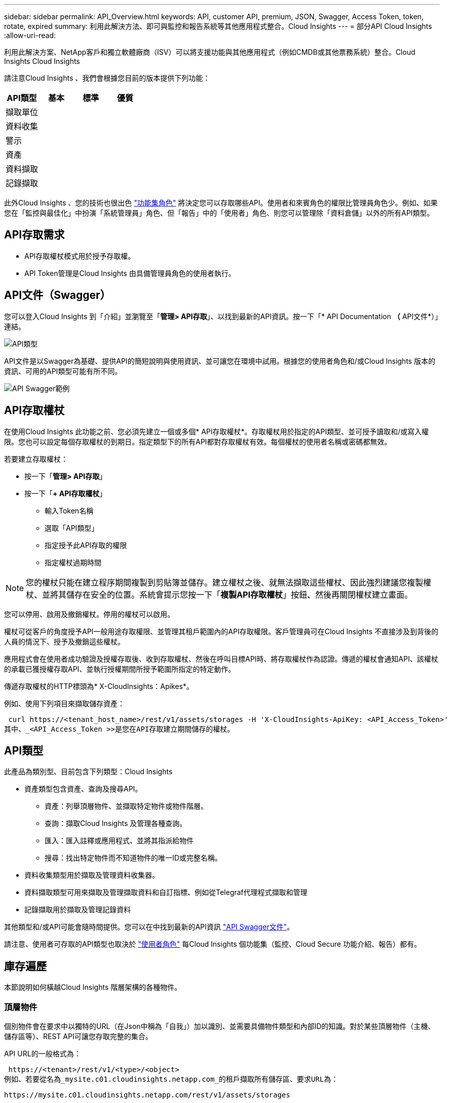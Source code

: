 ---
sidebar: sidebar 
permalink: API_Overview.html 
keywords: API, customer API, premium, JSON, Swagger, Access Token, token, rotate, expired 
summary: 利用此解決方法、即可與監控和報告系統等其他應用程式整合。Cloud Insights 
---
= 部分API Cloud Insights
:allow-uri-read: 


[role="lead"]
利用此解決方案、NetApp客戶和獨立軟體廠商（ISV）可以將支援功能與其他應用程式（例如CMDB或其他票務系統）整合。Cloud Insights Cloud Insights

請注意Cloud Insights 、我們會根據您目前的版本提供下列功能：

[cols="<,^s,^s,^s"]
|===
| API類型 | 基本 | 標準 | 優質 


| 擷取單位 | image:SmallCheckMark.png[""] | image:SmallCheckMark.png[""] | image:SmallCheckMark.png[""] 


| 資料收集 | image:SmallCheckMark.png[""] | image:SmallCheckMark.png[""] | image:SmallCheckMark.png[""] 


| 警示 |  | image:SmallCheckMark.png[""] | image:SmallCheckMark.png[""] 


| 資產 |  | image:SmallCheckMark.png[""] | image:SmallCheckMark.png[""] 


| 資料擷取 |  | image:SmallCheckMark.png[""] | image:SmallCheckMark.png[""] 


| 記錄擷取 |  | image:SmallCheckMark.png[""] | image:SmallCheckMark.png[""] 
|===
此外Cloud Insights 、您的技術也很出色 link:https://docs.netapp.com/us-en/cloudinsights/concept_user_roles.html#permission-levels["功能集角色"] 將決定您可以存取哪些API。使用者和來賓角色的權限比管理員角色少。例如、如果您在「監控與最佳化」中扮演「系統管理員」角色、但「報告」中的「使用者」角色、則您可以管理除「資料倉儲」以外的所有API類型。



== API存取需求

* API存取權杖模式用於授予存取權。
* API Token管理是Cloud Insights 由具備管理員角色的使用者執行。




== API文件（Swagger）

您可以登入Cloud Insights 到「介紹」並瀏覽至「*管理> API存取*」、以找到最新的API資訊。按一下「* API Documentation *（* API文件*）」連結。

image:API_Swagger_Types.png["API類型"]

API文件是以Swagger為基礎、提供API的簡短說明與使用資訊、並可讓您在環境中試用。根據您的使用者角色和/或Cloud Insights 版本的資訊、可用的API類型可能有所不同。

image:API_Swagger_Example.png["API Swagger範例"]



== API存取權杖

在使用Cloud Insights 此功能之前、您必須先建立一個或多個* API存取權杖*。存取權杖用於指定的API類型、並可授予讀取和/或寫入權限。您也可以設定每個存取權杖的到期日。指定類型下的所有API都對存取權杖有效。每個權杖的使用者名稱或密碼都無效。

若要建立存取權杖：

* 按一下「*管理> API存取*」
* 按一下「*+ API存取權杖*」
+
** 輸入Token名稱
** 選取「API類型」
** 指定授予此API存取的權限
** 指定權杖過期時間





NOTE: 您的權杖只能在建立程序期間複製到剪貼簿並儲存。建立權杖之後、就無法擷取這些權杖、因此強烈建議您複製權杖、並將其儲存在安全的位置。系統會提示您按一下「*複製API存取權杖*」按鈕、然後再關閉權杖建立畫面。

您可以停用、啟用及撤銷權杖。停用的權杖可以啟用。

權杖可從客戶的角度授予API一般用途存取權限、並管理其租戶範圍內的API存取權限。客戶管理員可在Cloud Insights 不直接涉及到背後的人員的情況下、授予及撤銷這些權杖。

應用程式會在使用者成功驗證及授權存取後、收到存取權杖、然後在呼叫目標API時、將存取權杖作為認證。傳遞的權杖會通知API、該權杖的承載已獲授權存取API、並執行授權期間所授予範圍所指定的特定動作。

傳遞存取權杖的HTTP標頭為* X-CloudInsights：Apikes*。

例如、使用下列項目來擷取儲存資產：

 curl https://<tenant_host_name>/rest/v1/assets/storages -H 'X-CloudInsights-ApiKey: <API_Access_Token>'
其中、_<API_Access_Token >>是您在API存取建立期間儲存的權杖。



== API類型

此產品為類別型、目前包含下列類型：Cloud Insights

* 資產類型包含資產、查詢及搜尋API。
+
** 資產：列舉頂層物件、並擷取特定物件或物件階層。
** 查詢：擷取Cloud Insights 及管理各種查詢。
** 匯入：匯入註釋或應用程式、並將其指派給物件
** 搜尋：找出特定物件而不知道物件的唯一ID或完整名稱。


* 資料收集類型用於擷取及管理資料收集器。
* 資料擷取類型可用來擷取及管理擷取資料和自訂指標、例如從Telegraf代理程式擷取和管理
* 記錄擷取用於擷取及管理記錄資料


其他類型和/或API可能會隨時間提供。您可以在中找到最新的API資訊 link:#api-documentation-swagger["API Swagger文件"]。

請注意、使用者可存取的API類型也取決於 link:concept_user_roles.html["使用者角色"] 每Cloud Insights 個功能集（監控、Cloud Secure 功能介紹、報告）都有。



== 庫存遍歷

本節說明如何橫越Cloud Insights 階層架構的各種物件。



=== 頂層物件

個別物件會在要求中以獨特的URL（在Json中稱為「自我」）加以識別、並需要具備物件類型和內部ID的知識。對於某些頂層物件（主機、儲存區等）、REST API可讓您存取完整的集合。

API URL的一般格式為：

 https://<tenant>/rest/v1/<type>/<object>
例如、若要從名為_mysite.c01.cloudinsights.netapp.com_的租戶擷取所有儲存區、要求URL為：

 https://mysite.c01.cloudinsights.netapp.com/rest/v1/assets/storages


=== 子物件和相關物件

頂層物件（例如Storage）可用於周遊至其他子物件和相關物件。例如、若要擷取特定儲存設備的所有磁碟、請將儲存設備「自我」URL與「/磁碟」串連、例如：

 https://<tenant>/rest/v1/assets/storages/4537/disks


== 擴充

許多API命令都支援*擴充*參數、提供相關物件的物件或URL相關詳細資料。

常用的擴充參數是_expansion。回應包含物件所有可用的特定擴充清單。

例如、當您要求下列項目時：

 https://<tenant>/rest/v1/assets/storages/2782?expand=_expands
API會傳回物件的所有可用擴充、如下所示：

image:expands.gif["展開範例"]

每個擴充都包含資料、URL或兩者。Expand參數支援多個和巢狀屬性、例如：

 https://<tenant>/rest/v1/assets/storages/2782?expand=performance,storageResources.storage
「擴充」可讓您在單一回應中輸入大量相關資料。NetApp建議您不要同時要求太多資訊、這可能會導致效能降低。

為了阻止這種情況、無法擴大對頂層集合的要求。例如、您無法一次要求所有儲存物件的擴充資料。用戶端必須擷取物件清單、然後選擇要展開的特定物件。



== 效能資料

效能資料會在多個裝置之間收集、做為個別的範例。每小時（預設值）Cloud Insights 、將效能範例集合在一起並加以總結。

API可讓您存取範例和摘要資料。對於具有效能資料的物件、效能摘要可提供為_expand =效能_。效能歷程記錄時間系列可透過巢狀_expansion =效能.history _取得。

效能資料物件的範例包括：

* 儲存效能
* StoragePoolPerformance
* PortPerformance
* 磁碟效能


效能指標有說明和類型、並包含效能摘要的集合。例如、延遲、流量和速率。

「效能摘要」包含說明、單位、樣本開始時間、範例結束時間、以及從單一效能計數器在一段時間範圍內（1小時、24小時、3天等）計算出的彙總值（目前、最小、最大、平均等）集合。

image:API_Performance.png["API效能範例"]

產生的效能資料字典有下列機碼：

* 「自我」是物件的唯一URL
* 「歷程記錄」是時間戳記配對清單及計數器值對應清單
* 每個其他的字典金鑰（「磁碟處理量」等）都是效能指標的名稱。


每種效能資料物件類型都有一組獨特的效能指標。例如、虛擬機器效能物件支援「磁碟處理量」作為效能指標。每個支援的效能指標都是指標字典中所顯示的特定「效能類別」。支援本文稍後列出的多種效能指標類型。Cloud Insights每個效能指標字典也會有「說明」欄位、此欄位是人類可讀取的效能指標說明、以及一組效能摘要計數器項目。

「效能摘要」計數器是效能計數器的摘要。它會顯示典型的彙總值、例如計數器的最小值、最大值和平均值、以及最新觀察值、彙總資料的時間範圍、計數器的單位類型和資料臨界值。只有臨界值為選用項目、其餘屬性為必填項目。

這些類型的計數器均提供效能摘要：

* 閱讀–讀取作業摘要
* 寫入–寫入作業的摘要
* 總計–所有作業的摘要。它可能高於簡單的讀寫總和、可能包括其他作業。
* 總計上限–所有作業的摘要。這是指定時間範圍內的最大總計值。




== 物件效能指標

API可傳回環境中物件的詳細度量、例如：

* 儲存效能指標、例如IOPS（每秒輸入/輸出要求數）、延遲或處理量。


* 交換器效能指標、例如流量使用率、零點數資料或連接埠錯誤。


請參閱 link:#api-documentation-swagger["API Swagger文件"] 以取得每種物件類型的度量資訊。



== 效能歷程記錄資料

歷史記錄資料會以時間戳記和計數器對應配對的清單形式顯示在效能資料中。

歷史記錄計數器是根據效能指標物件名稱來命名。例如、虛擬機器效能物件支援「磁碟處理量」、因此歷程記錄對應會包含名為「diskThroued.read」、「diskThroued.write」和「diskThroued.Total」的機碼。


NOTE: 時間戳記為UNIX時間格式。

以下是磁碟效能資料Json的範例：

image:DiskPerformanceExample.png["磁碟效能JSON"]



== 具有容量屬性的物件

具有容量屬性的物件會使用基本資料類型和電容項目來表示。



=== 電容項目

CapacityItem是單一邏輯容量單位。其父物件所定義的單位為「Value（值）」和「highThreshold（高臨界值）」。它也支援選用的明細圖、說明如何建構容量值。例如、100 TB storagePool的總容量為值100的電容項目。細項資料可能顯示已配置給「資料」的60 TB及「快照」的40 TB。

附註:: 「高臨界值」代表對應度量的系統定義臨界值、用戶端可用來針對超出可接受設定範圍的值產生警示或視覺提示。


以下顯示具有多個容量計數器的StoragePools容量：

image:StoragePoolCapacity.png["儲存資源池容量範例"]



== 使用搜尋來查詢物件

搜尋API是系統的簡單入口點。API的唯一輸入參數是自由格式字串、而產生的Json則包含分類結果清單。類型與庫存不同、例如儲存設備、主機、資料存放區等。每種類型都會包含符合搜尋條件的物件類型清單。

支援可延伸（廣泛開放）的解決方案、可與協力廠商協調、業務管理、變更控制和票證系統、以及自訂的CMDB整合功能整合。Cloud Insights

Cloud Insight的RESTful API是整合的主要點、可讓使用者輕鬆有效地移動資料、並讓使用者無縫存取資料。



== 停用或撤銷API權杖

若要暫時停用API權杖、請在API權杖清單頁面上、按一下API的「三個點」功能表、然後選取「_Disable_」。您可以隨時使用相同的功能表重新啟用權杖、然後選取_Enable_。

若要永久移除API權杖、請從功能表中選取「撤銷」。您無法重新啟用撤銷的權杖、必須建立新的權杖。

image:API_Disable_Token.png["停用或撤銷及API權杖"]



== 正在循環過期的API存取權杖

API存取權杖有到期日。當API存取權杖過期時、使用者需要產生新的權杖（具有讀取/寫入權限的_Data擷取_類型）、然後重新設定Telegraf、以使用新產生的權杖、而非過期的權杖。以下步驟詳細說明如何執行此作業。



==== Kubernetes

請注意、這些命令使用預設命名空間「NetApp-Monitoring」。如果您已設定自己的命名空間、請在這些名稱空間以及所有後續命令和檔案中取代該命名空間。

附註：如果您已安裝最新的NetApp Kubernetes監控操作員、並使用可續約的API存取權杖、即將到期的權杖將自動由新的/重新整理的API存取權杖取代。不需要執行下列手動步驟。

* 編輯NetApp Kubernetes監控操作員。
+
 kubectl -n netapp-monitoring edit agent agent-monitoring-netapp
* 修改_spec.output-sink .ap-key_值、以新的API權杖取代舊的API權杖。
+
....
spec:
…
  output-sink:
  - api-key: <NEW_API_TOKEN>
....




==== RHEL/CentOS和DEBIAN/Ubuntu

* 編輯Telegraf組態檔、並以新的API權杖取代舊API權杖的所有執行個體。
+
 sudo sed -i.bkup ‘s/<OLD_API_TOKEN>/<NEW_API_TOKEN>/g’ /etc/telegraf/telegraf.d/*.conf
* 重新啟動Telegraf。
+
 sudo systemctl restart telegraf




==== MacOS

* 編輯Telegraf組態檔、並以新的API權杖取代舊API權杖的所有執行個體。
+
 sudo sed -i.bkup ‘s/<OLD_API_TOKEN>/<NEW_API_TOKEN>/g’ /usr/local/etc/telegraf.d/*.conf
* 重新啟動Telegraf。
+
....
sudo launchctl stop telegraf
sudo launchctl start telegraf
....




==== Windows

* 對於_C:\Program Files\Telegraf\Telegraf.d_中的每個Telegraf組態檔、請將舊API權杖的所有執行個體、以新的API權杖取代。
+
....
cp <plugin>.conf <plugin>.conf.bkup
(Get-Content <plugin>.conf).Replace(‘<OLD_API_TOKEN>’, ‘<NEW_API_TOKEN>’) | Set-Content <plugin>.conf
....
* 重新啟動Telegraf。
+
....
Stop-Service telegraf
Start-Service telegraf
....

